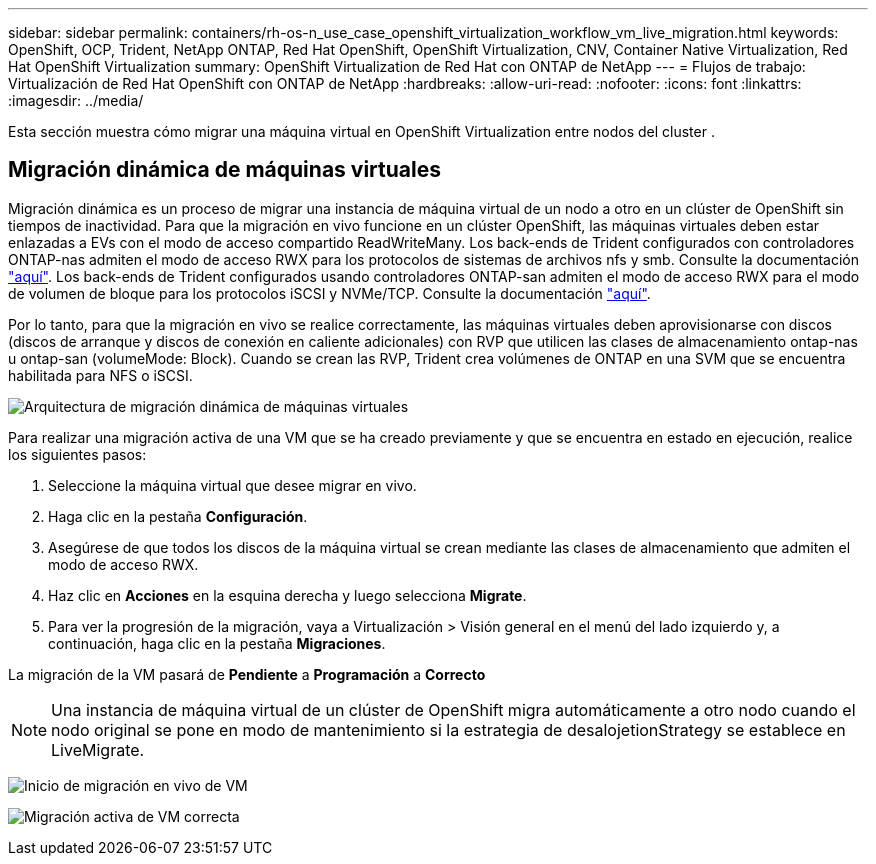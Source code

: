 ---
sidebar: sidebar 
permalink: containers/rh-os-n_use_case_openshift_virtualization_workflow_vm_live_migration.html 
keywords: OpenShift, OCP, Trident, NetApp ONTAP, Red Hat OpenShift, OpenShift Virtualization, CNV, Container Native Virtualization, Red Hat OpenShift Virtualization 
summary: OpenShift Virtualization de Red Hat con ONTAP de NetApp 
---
= Flujos de trabajo: Virtualización de Red Hat OpenShift con ONTAP de NetApp
:hardbreaks:
:allow-uri-read: 
:nofooter: 
:icons: font
:linkattrs: 
:imagesdir: ../media/


[role="lead"]
Esta sección muestra cómo migrar una máquina virtual en OpenShift Virtualization entre nodos del cluster .



== Migración dinámica de máquinas virtuales

Migración dinámica es un proceso de migrar una instancia de máquina virtual de un nodo a otro en un clúster de OpenShift sin tiempos de inactividad. Para que la migración en vivo funcione en un clúster OpenShift, las máquinas virtuales deben estar enlazadas a EVs con el modo de acceso compartido ReadWriteMany. Los back-ends de Trident configurados con controladores ONTAP-nas admiten el modo de acceso RWX para los protocolos de sistemas de archivos nfs y smb. Consulte la documentación link:https://docs.netapp.com/us-en/trident/trident-use/ontap-nas.html["aquí"]. Los back-ends de Trident configurados usando controladores ONTAP-san admiten el modo de acceso RWX para el modo de volumen de bloque para los protocolos iSCSI y NVMe/TCP. Consulte la documentación link:https://docs.netapp.com/us-en/trident/trident-use/ontap-san.html["aquí"].

Por lo tanto, para que la migración en vivo se realice correctamente, las máquinas virtuales deben aprovisionarse con discos (discos de arranque y discos de conexión en caliente adicionales) con RVP que utilicen las clases de almacenamiento ontap-nas u ontap-san (volumeMode: Block). Cuando se crean las RVP, Trident crea volúmenes de ONTAP en una SVM que se encuentra habilitada para NFS o iSCSI.

image:redhat_openshift_image55.png["Arquitectura de migración dinámica de máquinas virtuales"]

Para realizar una migración activa de una VM que se ha creado previamente y que se encuentra en estado en ejecución, realice los siguientes pasos:

. Seleccione la máquina virtual que desee migrar en vivo.
. Haga clic en la pestaña *Configuración*.
. Asegúrese de que todos los discos de la máquina virtual se crean mediante las clases de almacenamiento que admiten el modo de acceso RWX.
. Haz clic en *Acciones* en la esquina derecha y luego selecciona *Migrate*.
. Para ver la progresión de la migración, vaya a Virtualización > Visión general en el menú del lado izquierdo y, a continuación, haga clic en la pestaña *Migraciones*.


La migración de la VM pasará de *Pendiente* a *Programación* a *Correcto*


NOTE: Una instancia de máquina virtual de un clúster de OpenShift migra automáticamente a otro nodo cuando el nodo original se pone en modo de mantenimiento si la estrategia de desalojetionStrategy se establece en LiveMigrate.

image:rh-os-n_use_case_vm_live_migrate_1.png["Inicio de migración en vivo de VM"]

image:rh-os-n_use_case_vm_live_migrate_2.png["Migración activa de VM correcta"]
